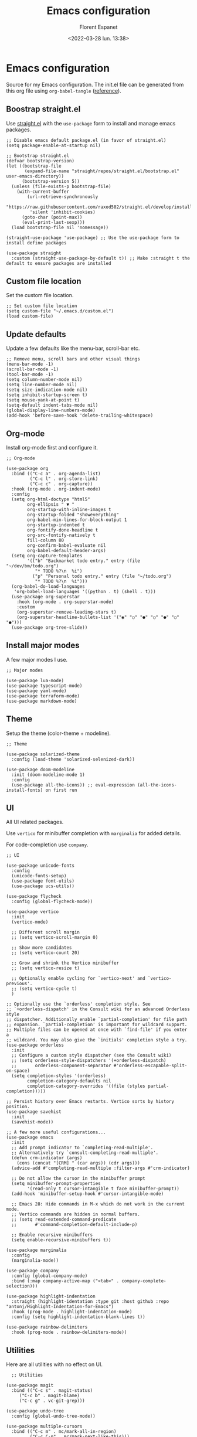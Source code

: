 #+author: Florent Espanet
#+date: <2022-03-28 lun. 13:38>
#+title: Emacs configuration
#+property: header-args :tangle ~/.emacs.d/init.el

* Emacs configuration
Source for my Emacs configuration. The init.el file can be generated from this org file using ~org-babel-tangle~ ([[https://orgmode.org/worg/org-contrib/babel/intro.html#literate-programming-example][reference]]).

** Boostrap straight.el
Use [[https://github.com/raxod502/straight.el][straight.el]] with the ~use-package~ form to install and manage emacs packages.

#+begin_src elisp
  ;; Disable emacs default package.el (in favor of straight.el)
  (setq package-enable-at-startup nil)

  ;; Bootstrap straight.el
  (defvar bootstrap-version)
  (let ((bootstrap-file
         (expand-file-name "straight/repos/straight.el/bootstrap.el" user-emacs-directory))
        (bootstrap-version 5))
    (unless (file-exists-p bootstrap-file)
      (with-current-buffer
          (url-retrieve-synchronously
           "https://raw.githubusercontent.com/raxod502/straight.el/develop/install.el"
           'silent 'inhibit-cookies)
        (goto-char (point-max))
        (eval-print-last-sexp)))
    (load bootstrap-file nil 'nomessage))

  (straight-use-package 'use-package) ;; Use the use-package form to install define packages

  (use-package straight
    :custom (straight-use-package-by-default t)) ;; Make :straight t the default to ensure packages are installed
#+end_src

** Custom file location
Set the custom file location.

#+begin_src elisp
  ;; Set custom file location
  (setq custom-file "~/.emacs.d/custom.el")
  (load custom-file)
#+end_src

** Update defaults
Update a few defaults like the menu-bar, scroll-bar etc.
#+begin_src elisp
  ;; Remove menu, scroll bars and other visual things
  (menu-bar-mode -1)
  (scroll-bar-mode -1)
  (tool-bar-mode -1)
  (setq column-number-mode nil)
  (setq line-number-mode nil)
  (setq size-indication-mode nil)
  (setq inhibit-startup-screen t)
  (setq mouse-yank-at-point t)
  (setq-default indent-tabs-mode nil)
  (global-display-line-numbers-mode)
  (add-hook 'before-save-hook 'delete-trailing-whitespace)
#+end_src

** Org-mode
Install org-mode first and configure it.

#+begin_src elisp
  ;; Org-mode

  (use-package org
    :bind (("C-c a" . org-agenda-list)
           ("C-c l" . org-store-link)
           ("C-c c" . org-capture))
    :hook (org-mode . org-indent-mode)
    :config
    (setq org-html-doctype "html5"
          org-ellipsis " ▼ "
          org-startup-with-inline-images t
          org-startup-folded "showeverything"
          org-babel-min-lines-for-block-output 1
          org-startup-indented t
          org-fontify-done-headline t
          org-src-fontify-natively t
          fill-column 80
          org-confirm-babel-evaluate nil
          org-babel-default-header-args)
    (setq org-capture-templates
          '(("b" "Backmarket todo entry." entry (file "~/dev/bm/todo.org")
             "* TODO %?\n  %i")
            ("p" "Personal todo entry." entry (file "~/todo.org")
             "* TODO %?\n  %i")))
    (org-babel-do-load-languages
     'org-babel-load-languages '((python . t) (shell . t)))
    (use-package org-superstar
      :hook (org-mode . org-superstar-mode)
      :custom
      (org-superstar-remove-leading-stars t)
      (org-superstar-headline-bullets-list '("◉" "○" "●" "○" "●" "○" "●")))
    (use-package org-tree-slide))
#+end_src

** Install major modes
A few major modes I use.

#+begin_src elisp
  ;; Major modes

  (use-package lua-mode)
  (use-package typescript-mode)
  (use-package yaml-mode)
  (use-package terraform-mode)
  (use-package markdown-mode)
#+end_src

** Theme
Setup the theme (color-theme + modeline).

#+begin_src elisp
;; Theme

(use-package solarized-theme
  :config (load-theme 'solarized-selenized-dark))

(use-package doom-modeline
  :init (doom-modeline-mode 1)
  :config
  (use-package all-the-icons)) ;; eval-expression (all-the-icons-install-fonts) on first run
#+end_src

** UI
All UI related packages.

Use ~vertico~ for minibuffer completion with ~marginalia~ for added details.

For code-completion use ~company~.

#+begin_src elisp
  ;; UI

  (use-package unicode-fonts
    :config
    (unicode-fonts-setup)
    (use-package font-utils)
    (use-package ucs-utils))

  (use-package flycheck
    :config (global-flycheck-mode))

  (use-package vertico
    :init
    (vertico-mode)

    ;; Different scroll margin
    ;; (setq vertico-scroll-margin 0)

    ;; Show more candidates
    ;; (setq vertico-count 20)

    ;; Grow and shrink the Vertico minibuffer
    ;; (setq vertico-resize t)

    ;; Optionally enable cycling for `vertico-next' and `vertico-previous'.
    ;; (setq vertico-cycle t)
    )

  ;; Optionally use the `orderless' completion style. See
  ;; `+orderless-dispatch' in the Consult wiki for an advanced Orderless style
  ;; dispatcher. Additionally enable `partial-completion' for file path
  ;; expansion. `partial-completion' is important for wildcard support.
  ;; Multiple files can be opened at once with `find-file' if you enter a
  ;; wildcard. You may also give the `initials' completion style a try.
  (use-package orderless
    :init
    ;; Configure a custom style dispatcher (see the Consult wiki)
    ;; (setq orderless-style-dispatchers '(+orderless-dispatch)
    ;;       orderless-component-separator #'orderless-escapable-split-on-space)
    (setq completion-styles '(orderless)
          completion-category-defaults nil
          completion-category-overrides '((file (styles partial-completion)))))

  ;; Persist history over Emacs restarts. Vertico sorts by history position.
  (use-package savehist
    :init
    (savehist-mode))

  ;; A few more useful configurations...
  (use-package emacs
    :init
    ;; Add prompt indicator to `completing-read-multiple'.
    ;; Alternatively try `consult-completing-read-multiple'.
    (defun crm-indicator (args)
      (cons (concat "[CRM] " (car args)) (cdr args)))
    (advice-add #'completing-read-multiple :filter-args #'crm-indicator)

    ;; Do not allow the cursor in the minibuffer prompt
    (setq minibuffer-prompt-properties
          '(read-only t cursor-intangible t face minibuffer-prompt))
    (add-hook 'minibuffer-setup-hook #'cursor-intangible-mode)

    ;; Emacs 28: Hide commands in M-x which do not work in the current mode.
    ;; Vertico commands are hidden in normal buffers.
    ;; (setq read-extended-command-predicate
    ;;       #'command-completion-default-include-p)

    ;; Enable recursive minibuffers
    (setq enable-recursive-minibuffers t))

  (use-package marginalia
    :config
    (marginalia-mode))

  (use-package company
    :config (global-company-mode)
    :bind (:map company-active-map ("<tab>" . company-complete-selection)))

  (use-package highlight-indentation
    :straight (highlight-identation :type git :host github :repo "antonj/Highlight-Indentation-for-Emacs")
    :hook (prog-mode . highlight-indentation-mode)
    :config (setq highlight-indentation-blank-lines t))

  (use-package rainbow-delimiters
    :hook (prog-mode . rainbow-delimiters-mode))
#+end_src

** Utilities
Here are all utilities with no effect on UI.

#+begin_src elisp
  ;; Utilities

(use-package magit
  :bind (("C-c s" . magit-status)
	 ("C-c b" . magit-blame)
	 ("C-c g" . vc-git-grep)))

(use-package undo-tree
  :config (global-undo-tree-mode))

(use-package multiple-cursors
  :bind (("C-c m" . mc/mark-all-in-region)
         ("C-c C-n" . mc/mark-next-like-this)))

(use-package projectile
  :config (projectile-mode)
  :bind-keymap ("C-c p" . projectile-command-map))

(use-package autorevert)

(use-package hl-line
  :config (global-hl-line-mode))

(use-package eldoc)

(use-package git-gutter
  :config (global-git-gutter-mode t))

(use-package realgud
  :config (load-library "realgud"))

(use-package yasnippet
  :config
  (yas-global-mode t)
  (use-package yasnippet-snippets))

(use-package gazr
  :straight (gazr :type git :host github :repo "volnt/gazr.el")
  :bind (("C-c h" . gazr)))
#+end_src

** Python setup
Because Python is the language I use the most, I use more packages than just the major-mode.

~blacken~ is used for code formatting, and ~py-isort~ for imports ordering.

~lsp-pyright~ is used for code completion, flycheck warnings and ~find-definitions~ / ~find-references~.

#+begin_src elisp
  ;; Python

(use-package py-isort
  :bind ("C-c i" . py-isort-before-save)
  :custom (py-isort-options '("-w 120"))
  :hook (before-save . py-isort-before-save))

(use-package blacken
  :hook (python-mode . blacken-mode)
  :custom (blacken-line-length 120))

(use-package lsp-pyright
  :hook (python-mode . (lambda ()
                         (require 'lsp-pyright)
                         (lsp)))  ; or lsp-deferred
  :bind-keymap ("C-c C-o" . lsp-command-map)
  :bind (("C-c ;" . xref-find-definitions)
         ("C-c ," . xref-pop-marker-stack)
         ("C-c :" . lsp-find-references)))
#+end_src
